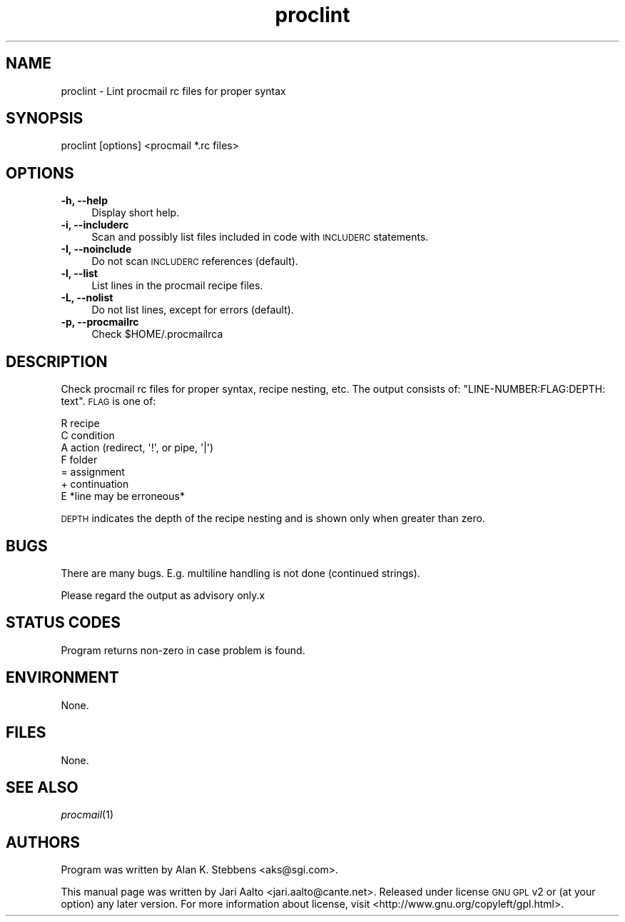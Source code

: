.\" Automatically generated by Pod::Man 2.1801 (Pod::Simple 3.07)
.\"
.\" Standard preamble:
.\" ========================================================================
.de Sp \" Vertical space (when we can't use .PP)
.if t .sp .5v
.if n .sp
..
.de Vb \" Begin verbatim text
.ft CW
.nf
.ne \\$1
..
.de Ve \" End verbatim text
.ft R
.fi
..
.\" Set up some character translations and predefined strings.  \*(-- will
.\" give an unbreakable dash, \*(PI will give pi, \*(L" will give a left
.\" double quote, and \*(R" will give a right double quote.  \*(C+ will
.\" give a nicer C++.  Capital omega is used to do unbreakable dashes and
.\" therefore won't be available.  \*(C` and \*(C' expand to `' in nroff,
.\" nothing in troff, for use with C<>.
.tr \(*W-
.ds C+ C\v'-.1v'\h'-1p'\s-2+\h'-1p'+\s0\v'.1v'\h'-1p'
.ie n \{\
.    ds -- \(*W-
.    ds PI pi
.    if (\n(.H=4u)&(1m=24u) .ds -- \(*W\h'-12u'\(*W\h'-12u'-\" diablo 10 pitch
.    if (\n(.H=4u)&(1m=20u) .ds -- \(*W\h'-12u'\(*W\h'-8u'-\"  diablo 12 pitch
.    ds L" ""
.    ds R" ""
.    ds C` ""
.    ds C' ""
'br\}
.el\{\
.    ds -- \|\(em\|
.    ds PI \(*p
.    ds L" ``
.    ds R" ''
'br\}
.\"
.\" Escape single quotes in literal strings from groff's Unicode transform.
.ie \n(.g .ds Aq \(aq
.el       .ds Aq '
.\"
.\" If the F register is turned on, we'll generate index entries on stderr for
.\" titles (.TH), headers (.SH), subsections (.SS), items (.Ip), and index
.\" entries marked with X<> in POD.  Of course, you'll have to process the
.\" output yourself in some meaningful fashion.
.ie \nF \{\
.    de IX
.    tm Index:\\$1\t\\n%\t"\\$2"
..
.    nr % 0
.    rr F
.\}
.el \{\
.    de IX
..
.\}
.\"
.\" Accent mark definitions (@(#)ms.acc 1.5 88/02/08 SMI; from UCB 4.2).
.\" Fear.  Run.  Save yourself.  No user-serviceable parts.
.    \" fudge factors for nroff and troff
.if n \{\
.    ds #H 0
.    ds #V .8m
.    ds #F .3m
.    ds #[ \f1
.    ds #] \fP
.\}
.if t \{\
.    ds #H ((1u-(\\\\n(.fu%2u))*.13m)
.    ds #V .6m
.    ds #F 0
.    ds #[ \&
.    ds #] \&
.\}
.    \" simple accents for nroff and troff
.if n \{\
.    ds ' \&
.    ds ` \&
.    ds ^ \&
.    ds , \&
.    ds ~ ~
.    ds /
.\}
.if t \{\
.    ds ' \\k:\h'-(\\n(.wu*8/10-\*(#H)'\'\h"|\\n:u"
.    ds ` \\k:\h'-(\\n(.wu*8/10-\*(#H)'\`\h'|\\n:u'
.    ds ^ \\k:\h'-(\\n(.wu*10/11-\*(#H)'^\h'|\\n:u'
.    ds , \\k:\h'-(\\n(.wu*8/10)',\h'|\\n:u'
.    ds ~ \\k:\h'-(\\n(.wu-\*(#H-.1m)'~\h'|\\n:u'
.    ds / \\k:\h'-(\\n(.wu*8/10-\*(#H)'\z\(sl\h'|\\n:u'
.\}
.    \" troff and (daisy-wheel) nroff accents
.ds : \\k:\h'-(\\n(.wu*8/10-\*(#H+.1m+\*(#F)'\v'-\*(#V'\z.\h'.2m+\*(#F'.\h'|\\n:u'\v'\*(#V'
.ds 8 \h'\*(#H'\(*b\h'-\*(#H'
.ds o \\k:\h'-(\\n(.wu+\w'\(de'u-\*(#H)/2u'\v'-.3n'\*(#[\z\(de\v'.3n'\h'|\\n:u'\*(#]
.ds d- \h'\*(#H'\(pd\h'-\w'~'u'\v'-.25m'\f2\(hy\fP\v'.25m'\h'-\*(#H'
.ds D- D\\k:\h'-\w'D'u'\v'-.11m'\z\(hy\v'.11m'\h'|\\n:u'
.ds th \*(#[\v'.3m'\s+1I\s-1\v'-.3m'\h'-(\w'I'u*2/3)'\s-1o\s+1\*(#]
.ds Th \*(#[\s+2I\s-2\h'-\w'I'u*3/5'\v'-.3m'o\v'.3m'\*(#]
.ds ae a\h'-(\w'a'u*4/10)'e
.ds Ae A\h'-(\w'A'u*4/10)'E
.    \" corrections for vroff
.if v .ds ~ \\k:\h'-(\\n(.wu*9/10-\*(#H)'\s-2\u~\d\s+2\h'|\\n:u'
.if v .ds ^ \\k:\h'-(\\n(.wu*10/11-\*(#H)'\v'-.4m'^\v'.4m'\h'|\\n:u'
.    \" for low resolution devices (crt and lpr)
.if \n(.H>23 .if \n(.V>19 \
\{\
.    ds : e
.    ds 8 ss
.    ds o a
.    ds d- d\h'-1'\(ga
.    ds D- D\h'-1'\(hy
.    ds th \o'bp'
.    ds Th \o'LP'
.    ds ae ae
.    ds Ae AE
.\}
.rm #[ #] #H #V #F C
.\" ========================================================================
.\"
.IX Title "proclint 1"
.TH proclint 1 "2008-12-09" "proclint" "2008-12-09"
.\" For nroff, turn off justification.  Always turn off hyphenation; it makes
.\" way too many mistakes in technical documents.
.if n .ad l
.nh
.SH "NAME"
proclint \- Lint procmail rc files for proper syntax
.SH "SYNOPSIS"
.IX Header "SYNOPSIS"
.Vb 1
\&  proclint [options] <procmail *.rc files>
.Ve
.SH "OPTIONS"
.IX Header "OPTIONS"
.IP "\fB\-h, \-\-help\fR" 4
.IX Item "-h, --help"
Display short help.
.IP "\fB\-i, \-\-includerc\fR" 4
.IX Item "-i, --includerc"
Scan and possibly list files included in code with \s-1INCLUDERC\s0
statements.
.IP "\fB\-I, \-\-noinclude\fR" 4
.IX Item "-I, --noinclude"
Do not scan \s-1INCLUDERC\s0 references (default).
.IP "\fB\-l, \-\-list\fR" 4
.IX Item "-l, --list"
List lines in the procmail recipe files.
.IP "\fB\-L, \-\-nolist\fR" 4
.IX Item "-L, --nolist"
Do not list lines, except for errors (default).
.IP "\fB\-p, \-\-procmailrc\fR" 4
.IX Item "-p, --procmailrc"
Check \f(CW$HOME\fR/.procmailrca
.SH "DESCRIPTION"
.IX Header "DESCRIPTION"
Check procmail rc files for proper syntax, recipe nesting, etc. The
output consists of: \f(CW\*(C`LINE\-NUMBER:FLAG:DEPTH: text\*(C'\fR. \s-1FLAG\s0 is one of:
.PP
.Vb 7
\&    R  recipe
\&    C  condition
\&    A  action (redirect, \*(Aq!\*(Aq, or pipe, \*(Aq|\*(Aq)
\&    F  folder
\&    =  assignment
\&    +  continuation
\&    E  *line may be erroneous*
.Ve
.PP
\&\s-1DEPTH\s0 indicates the depth of the recipe nesting and is shown only
when greater than zero.
.SH "BUGS"
.IX Header "BUGS"
There are many bugs. E.g. multiline handling is not done (continued
strings).
.PP
Please regard the output as advisory only.x
.SH "STATUS CODES"
.IX Header "STATUS CODES"
Program returns non-zero in case problem is found.
.SH "ENVIRONMENT"
.IX Header "ENVIRONMENT"
None.
.SH "FILES"
.IX Header "FILES"
None.
.SH "SEE ALSO"
.IX Header "SEE ALSO"
\&\fIprocmail\fR\|(1)
.SH "AUTHORS"
.IX Header "AUTHORS"
Program was written by Alan K. Stebbens <aks@sgi.com>.
.PP
This manual page was written by Jari Aalto <jari.aalto@cante.net>.
Released under license \s-1GNU\s0 \s-1GPL\s0 v2 or (at your option) any later
version. For more information about license, visit
<http://www.gnu.org/copyleft/gpl.html>.

